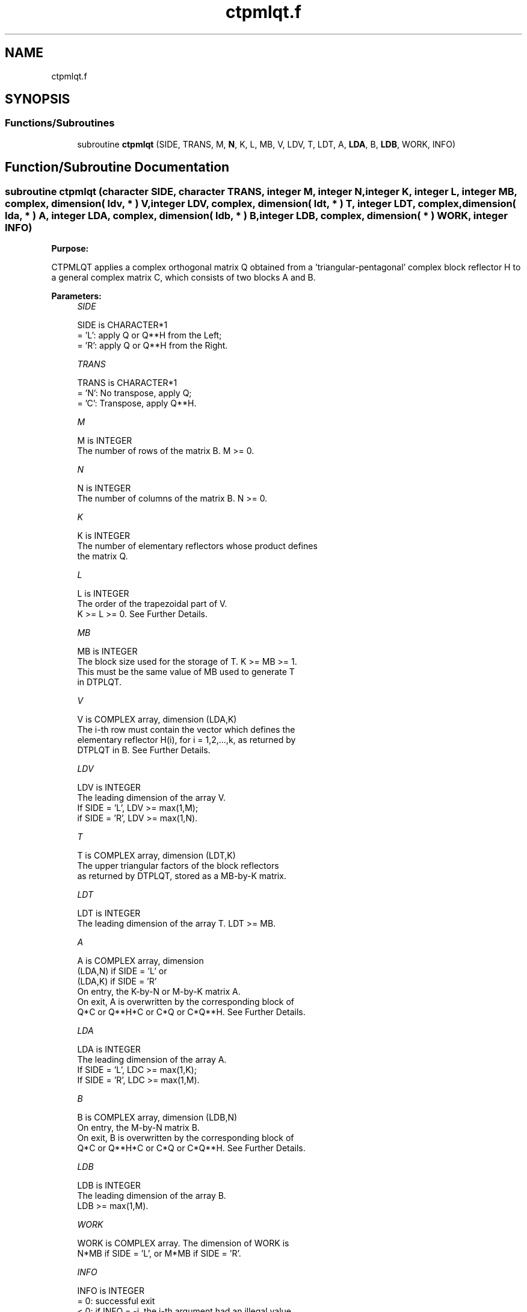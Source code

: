 .TH "ctpmlqt.f" 3 "Tue Nov 14 2017" "Version 3.8.0" "LAPACK" \" -*- nroff -*-
.ad l
.nh
.SH NAME
ctpmlqt.f
.SH SYNOPSIS
.br
.PP
.SS "Functions/Subroutines"

.in +1c
.ti -1c
.RI "subroutine \fBctpmlqt\fP (SIDE, TRANS, M, \fBN\fP, K, L, MB, V, LDV, T, LDT, A, \fBLDA\fP, B, \fBLDB\fP, WORK, INFO)"
.br
.in -1c
.SH "Function/Subroutine Documentation"
.PP 
.SS "subroutine ctpmlqt (character SIDE, character TRANS, integer M, integer N, integer K, integer L, integer MB, complex, dimension( ldv, * ) V, integer LDV, complex, dimension( ldt, * ) T, integer LDT, complex, dimension( lda, * ) A, integer LDA, complex, dimension( ldb, * ) B, integer LDB, complex, dimension( * ) WORK, integer INFO)"

.PP
\fBPurpose:\fP
.RS 4

.RE
.PP
CTPMLQT applies a complex orthogonal matrix Q obtained from a 'triangular-pentagonal' complex block reflector H to a general complex matrix C, which consists of two blocks A and B\&.  
.PP
\fBParameters:\fP
.RS 4
\fISIDE\fP 
.PP
.nf
          SIDE is CHARACTER*1
          = 'L': apply Q or Q**H from the Left;
          = 'R': apply Q or Q**H from the Right.
.fi
.PP
.br
\fITRANS\fP 
.PP
.nf
          TRANS is CHARACTER*1
          = 'N':  No transpose, apply Q;
          = 'C':  Transpose, apply Q**H.
.fi
.PP
.br
\fIM\fP 
.PP
.nf
          M is INTEGER
          The number of rows of the matrix B. M >= 0.
.fi
.PP
.br
\fIN\fP 
.PP
.nf
          N is INTEGER
          The number of columns of the matrix B. N >= 0.
.fi
.PP
.br
\fIK\fP 
.PP
.nf
          K is INTEGER
          The number of elementary reflectors whose product defines
          the matrix Q.
.fi
.PP
.br
\fIL\fP 
.PP
.nf
          L is INTEGER
          The order of the trapezoidal part of V.
          K >= L >= 0.  See Further Details.
.fi
.PP
.br
\fIMB\fP 
.PP
.nf
          MB is INTEGER
          The block size used for the storage of T.  K >= MB >= 1.
          This must be the same value of MB used to generate T
          in DTPLQT.
.fi
.PP
.br
\fIV\fP 
.PP
.nf
          V is COMPLEX array, dimension (LDA,K)
          The i-th row must contain the vector which defines the
          elementary reflector H(i), for i = 1,2,...,k, as returned by
          DTPLQT in B.  See Further Details.
.fi
.PP
.br
\fILDV\fP 
.PP
.nf
          LDV is INTEGER
          The leading dimension of the array V.
          If SIDE = 'L', LDV >= max(1,M);
          if SIDE = 'R', LDV >= max(1,N).
.fi
.PP
.br
\fIT\fP 
.PP
.nf
          T is COMPLEX array, dimension (LDT,K)
          The upper triangular factors of the block reflectors
          as returned by DTPLQT, stored as a MB-by-K matrix.
.fi
.PP
.br
\fILDT\fP 
.PP
.nf
          LDT is INTEGER
          The leading dimension of the array T.  LDT >= MB.
.fi
.PP
.br
\fIA\fP 
.PP
.nf
          A is COMPLEX array, dimension
          (LDA,N) if SIDE = 'L' or
          (LDA,K) if SIDE = 'R'
          On entry, the K-by-N or M-by-K matrix A.
          On exit, A is overwritten by the corresponding block of
          Q*C or Q**H*C or C*Q or C*Q**H.  See Further Details.
.fi
.PP
.br
\fILDA\fP 
.PP
.nf
          LDA is INTEGER
          The leading dimension of the array A.
          If SIDE = 'L', LDC >= max(1,K);
          If SIDE = 'R', LDC >= max(1,M).
.fi
.PP
.br
\fIB\fP 
.PP
.nf
          B is COMPLEX array, dimension (LDB,N)
          On entry, the M-by-N matrix B.
          On exit, B is overwritten by the corresponding block of
          Q*C or Q**H*C or C*Q or C*Q**H.  See Further Details.
.fi
.PP
.br
\fILDB\fP 
.PP
.nf
          LDB is INTEGER
          The leading dimension of the array B.
          LDB >= max(1,M).
.fi
.PP
.br
\fIWORK\fP 
.PP
.nf
          WORK is COMPLEX array. The dimension of WORK is
           N*MB if SIDE = 'L', or  M*MB if SIDE = 'R'.
.fi
.PP
.br
\fIINFO\fP 
.PP
.nf
          INFO is INTEGER
          = 0:  successful exit
          < 0:  if INFO = -i, the i-th argument had an illegal value
.fi
.PP
 
.RE
.PP
\fBAuthor:\fP
.RS 4
Univ\&. of Tennessee 
.PP
Univ\&. of California Berkeley 
.PP
Univ\&. of Colorado Denver 
.PP
NAG Ltd\&. 
.RE
.PP
\fBDate:\fP
.RS 4
June 2017 
.RE
.PP
\fBFurther Details:\fP
.RS 4

.RE
.PP
The columns of the pentagonal matrix V contain the elementary reflectors H(1), H(2), \&.\&.\&., H(K); V is composed of a rectangular block V1 and a trapezoidal block V2:
.PP
V = [V1] [V2]\&.
.PP
The size of the trapezoidal block V2 is determined by the parameter L, where 0 <= L <= K; V2 is lower trapezoidal, consisting of the first L rows of a K-by-K upper triangular matrix\&. If L=K, V2 is lower triangular; if L=0, there is no trapezoidal block, hence V = V1 is rectangular\&.
.PP
If SIDE = 'L': C = [A] where A is K-by-N, B is M-by-N and V is K-by-M\&. [B]
.PP
If SIDE = 'R': C = [A B] where A is M-by-K, B is M-by-N and V is K-by-N\&.
.PP
The real orthogonal matrix Q is formed from V and T\&.
.PP
If TRANS='N' and SIDE='L', C is on exit replaced with Q * C\&.
.PP
If TRANS='C' and SIDE='L', C is on exit replaced with Q**H * C\&.
.PP
If TRANS='N' and SIDE='R', C is on exit replaced with C * Q\&.
.PP
If TRANS='C' and SIDE='R', C is on exit replaced with C * Q**H\&.  
.PP
Definition at line 201 of file ctpmlqt\&.f\&.
.SH "Author"
.PP 
Generated automatically by Doxygen for LAPACK from the source code\&.
